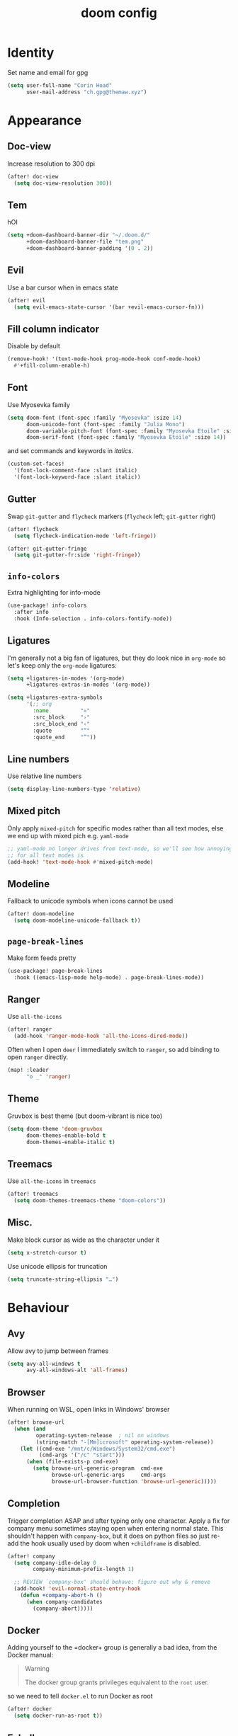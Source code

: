 #+title: doom config
#+startup: nofold

* Table of Contents :TOC_3:noexport:
- [[#identity][Identity]]
- [[#appearance][Appearance]]
  - [[#doc-view][Doc-view]]
  - [[#tem][Tem]]
  - [[#evil][Evil]]
  - [[#fill-column-indicator][Fill column indicator]]
  - [[#font][Font]]
  - [[#gutter][Gutter]]
  - [[#info-colors][~info-colors~]]
  - [[#ligatures][Ligatures]]
  - [[#line-numbers][Line numbers]]
  - [[#mixed-pitch][Mixed pitch]]
  - [[#modeline][Modeline]]
  - [[#page-break-lines][~page-break-lines~]]
  - [[#ranger][Ranger]]
  - [[#theme][Theme]]
  - [[#treemacs][Treemacs]]
  - [[#misc][Misc.]]
- [[#behaviour][Behaviour]]
  - [[#avy][Avy]]
  - [[#browser][Browser]]
  - [[#completion][Completion]]
  - [[#docker][Docker]]
  - [[#eshell][Eshell]]
    - [[#aliases][Aliases]]
    - [[#disable-completion-in-remote-shells][Disable completion in remote shells]]
  - [[#keyfreq][Keyfreq]]
  - [[#lsp][LSP]]
  - [[#magit][Magit]]
  - [[#pinentry][Pinentry]]
  - [[#scrolling][Scrolling]]
  - [[#spellcheck][Spellcheck]]
  - [[#tramp][TRAMP]]
  - [[#vterm][Vterm]]
  - [[#misc-1][Misc.]]
- [[#major-modes][Major Modes]]
  - [[#beancount][Beancount]]
  - [[#c][C++]]
  - [[#clojure][Clojure]]
  - [[#julia][Julia]]
  - [[#lateχ][LaTeΧ]]
  - [[#nix][Nix]]
  - [[#org][Org]]
    - [[#appearance-1][Appearance]]
    - [[#org-roam][Org roam]]
    - [[#exporting][Exporting]]
  - [[#python][Python]]
  - [[#sh][sh]]
- [[#toml][TOML]]
- [[#keybinds][Keybinds]]
  - [[#dired][Dired]]
  - [[#evil-1][Evil]]
    - [[#digraphs][Digraphs]]
  - [[#window-management][Window management]]
  - [[#weenie-mode][Weenie mode]]
- [[#footnotes][Footnotes]]

* Identity
Set name and email for gpg
#+begin_src emacs-lisp :tangle yes
(setq user-full-name "Corin Hoad"
      user-mail-address "ch.gpg@themaw.xyz")
#+end_src

* Appearance
** Doc-view
Increase resolution to 300 dpi
#+begin_src emacs-lisp :tangle yes
(after! doc-view
  (setq doc-view-resolution 300))
#+end_src
** Tem
hOI
[[file:tem.png]]
#+begin_src emacs-lisp :tangle yes
(setq +doom-dashboard-banner-dir "~/.doom.d/"
      +doom-dashboard-banner-file "tem.png"
      +doom-dashboard-banner-padding '(0 . 2))
#+end_src

** Evil
Use a bar cursor when in emacs state
#+begin_src emacs-lisp :tangle yes
(after! evil
  (setq evil-emacs-state-cursor '(bar +evil-emacs-cursor-fn)))
#+end_src

** Fill column indicator
Disable by default
#+begin_src emacs-lisp :tangle yes
(remove-hook! '(text-mode-hook prog-mode-hook conf-mode-hook)
  #'+fill-column-enable-h)
#+end_src

** Font
Use Myosevka family
#+begin_src emacs-lisp :tangle yes
 (setq doom-font (font-spec :family "Myosevka" :size 14)
       doom-unicode-font (font-spec :family "Julia Mono")
       doom-variable-pitch-font (font-spec :family "Myosevka Etoile" :size 14)
       doom-serif-font (font-spec :family "Myosevka Etoile" :size 14))
#+end_src
and set commands and keywords in /italics/.
#+begin_src emacs-lisp :tangle yes
(custom-set-faces!
  '(font-lock-comment-face :slant italic)
  '(font-lock-keyword-face :slant italic))
#+end_src

** Gutter
Swap ~git-gutter~ and ~flycheck~ markers (~flycheck~ left; ~git-gutter~ right)
#+begin_src emacs-lisp :tangle yes
(after! flycheck
  (setq flycheck-indication-mode 'left-fringe))

(after! git-gutter-fringe
  (setq git-gutter-fr:side 'right-fringe))
#+end_src

** ~info-colors~
Extra highlighting for info-mode
#+begin_src emacs-lisp :tangle yes
(use-package! info-colors
  :after info
  :hook (Info-selection . info-colors-fontify-node))
#+end_src

** Ligatures
I'm generally not a big fan of ligatures, but they do look nice in =org-mode= so
let's keep only the =org-mode= ligatures:
#+begin_src emacs-lisp :tangle yes
(setq +ligatures-in-modes '(org-mode)
      +ligatures-extras-in-modes '(org-mode))

(setq +ligatures-extra-symbols
      '(;; org
        :name          "»"
        :src_block     "›"
        :src_block_end "‹"
        :quote         "“"
        :quote_end     "”"))
#+end_src

** Line numbers
Use relative line numbers
#+begin_src emacs-lisp :tangle yes
(setq display-line-numbers-type 'relative)
#+end_src

** Mixed pitch
Only apply ~mixed-pitch~ for specific modes rather than all text modes, else we
end up with mixed pich e.g. ~yaml-mode~
#+begin_src emacs-lisp :tangle yes
;; yaml-mode no longer drives from text-mode, so we'll see how annoying enabling
;; for all text modes is
(add-hook! 'text-mode-hook #'mixed-pitch-mode)
#+end_src

** Modeline
Fallback to unicode symbols when icons cannot be used
#+begin_src emacs-lisp :tangle yes
(after! doom-modeline
  (setq doom-modeline-unicode-fallback t))
#+end_src

** ~page-break-lines~
Make form feeds pretty
#+begin_src emacs-lisp :tangle yes
(use-package! page-break-lines
  :hook ((emacs-lisp-mode help-mode) . page-break-lines-mode))
#+end_src

** Ranger
Use ~all-the-icons~
#+begin_src emacs-lisp :tangle yes
(after! ranger
  (add-hook 'ranger-mode-hook 'all-the-icons-dired-mode))
#+end_src

Often when I open =deer= I immediately switch to =ranger=, so add binding to open
=ranger= directly.
#+begin_src emacs-lisp :tangle yes
(map! :leader
      "o _" 'ranger)
#+end_src
** Theme
Gruvbox is best theme (but doom-vibrant is nice too)
#+begin_src emacs-lisp :tangle yes
(setq doom-theme 'doom-gruvbox
      doom-themes-enable-bold t
      doom-themes-enable-italic t)
#+end_src

** Treemacs
Use ~all-the-icons~ in ~treemacs~
#+begin_src emacs-lisp :tangle yes
(after! treemacs
  (setq doom-themes-treemacs-theme "doom-colors"))
#+end_src

** Misc.
Make block cursor as wide as the character under it
#+begin_src emacs-lisp :tangle yes
(setq x-stretch-cursor t)
#+end_src

Use unicode ellipsis for truncation
#+begin_src emacs-lisp :tangle yes
(setq truncate-string-ellipsis "…")
#+end_src

* Behaviour
** Avy
Allow avy to jump between frames
#+begin_src emacs-lisp :tangle yes
(setq avy-all-windows t
      avy-all-windows-alt 'all-frames)
#+end_src

** Browser
When running on WSL, open links in Windows' browser
#+begin_src emacs-lisp :tangle yes
(after! browse-url
  (when (and
         operating-system-release  ; nil on windows
         (string-match "-[Mm]icrosoft" operating-system-release))
    (let ((cmd-exe "/mnt/c/Windows/System32/cmd.exe")
          (cmd-args '("/c" "start")))
      (when (file-exists-p cmd-exe)
        (setq browse-url-generic-program  cmd-exe
              browse-url-generic-args     cmd-args
              browse-url-browser-function 'browse-url-generic)))))
#+end_src

** Completion
Trigger completion ASAP and after typing only one character. Apply a fix for
company menu sometimes staying open when entering normal state. This shouldn't
happen with ~company-box~, but it does on python files so just re-add the hook
usually used by doom when ~+childframe~ is disabled.
#+begin_src emacs-lisp :tangle yes
(after! company
  (setq company-idle-delay 0
        company-minimum-prefix-length 1)

  ;; REVIEW `company-box' should behave; figure out why & remove
  (add-hook! 'evil-normal-state-entry-hook
    (defun +company-abort-h ()
      (when company-candidates
        (company-abort)))))
#+end_src

** Docker
Adding yourself to the =docker+ group is generally a bad idea, from the Docker manual:
#+begin_quote
Warning

The docker group grants privileges equivalent to the =root= user.
#+end_quote
so we need to tell =docker.el= to run Docker as root
#+begin_src emacs-lisp :tangle yes
(after! docker
  (setq docker-run-as-root t))
#+end_src

** Eshell
*** Aliases
Correct for some bad muscle memory
#+begin_src emacs-lisp :tangle yes
(set-eshell-alias!
 "vi" "find-file"
 "vim" "find-file"
 "nvim" "find-file"
 "emacs" "find-file")
#+end_src

Useful aliases from my ~.zshrc~
#+begin_src emacs-lisp :tangle yes
(set-eshell-alias!
 "pie" "perl -pi -e"
 "rsync" "rsync -avzhPHA --checksum-choice=xxh3 --compress-choice=lz4 --info=progress2"
 "srsync" "rsync --checksum-choice=xxh3 --compress-choice=zstd --info=progress2 -avzPhHAe ssh")
#+end_src

**** grml aliases and functions
Add aliases and functions from grml's ~zsh~ config to ~eshell~.

These commands can be (more or less) directly translated:
#+begin_src emacs-lisp :tangle yes
(set-eshell-alias!
 "cdt" "cd ${mktemp -d}; pwd"
 "da" "du -sch"
 "dir" "ls -lSrah"
 "insecscp" "scp -o \"StrictHostKeyChecking=no\" -o \"UserKnownHostsFile=/dev/null\""
 "l" "ls -l"
 "la" "ls -la"
 "lh" "ls -hAl"
 "ll" "ls -l"
 "llog" "sudo journalctl -f"
 "llog" "sudo journalctl"
 "mkcd" "mkdir -p $1; cd $1" ;; will not inform if dir already exists
 "rmcdir" "cd ..; *rmdir $- || cd $-") ;; built-in rmdir does not return non-zero
#+end_src

Other commands rely on ~zsh~'s more advanced globbing capabilities[fn:1] and cannot be
easily replicated using ~eshell~. Currently unimplemented:
 + =accessed=
 + =bk=
 + =changed=
 + =cl= (tricky because eshell's cd doesn't seem to return non-zero when you
   attempt to cd to a non-existent directory)
 + =trans=
 + =simple-extract=/=se= (big job)
 + =modified=
 + =lad=
 + =lsa=
 + =lsbig=
 + =lsd=
 + =lse=
 + =lsl=
 + =lsnew=
 + =lsnewdir=
 + =lsold=
 + =lsolddir=
 + =lss=
 + =lssmall=
 + =lsw=
 + =lsx=
 + =sll=

No need to implement:
 - =grep=
 - =grml-version=
 - =grml-wallpaper=
 - =hbp=
 - =hgdi=
 - =hgstat=
 - =inplaceMkDirs=
 - =insecssh=
 - =llog=
 - =tlog=
 - =xtrename=
 - All the Debian-specific commands
 - All the global functions (except =sll=)
*** Disable completion in remote shells
Over TRAMP, =eshell='s completion is /unusably/ laggy. Current solution only
works if we open eshell in a remote dir (e.g. via ~SPC o t~), not if we ssh in.
#+begin_src emacs-lisp :tangle yes
;; Only works if we open eshell in a remote dir (e.g. via SPC o t), not if we ssh
(add-hook! 'eshell-mode-hook 'disable-company-remote)

(defun disable-company-remote ()
  (when (and (fboundp 'company-mode)
             (file-remote-p default-directory))
    (company-mode -1)))
#+end_src
** Keyfreq
Track command usage
#+begin_src emacs-lisp :tangle yes
(keyfreq-mode 1)
(keyfreq-autosave-mode 1)
#+end_src
** LSP
Allow LSP servers to handle indentation an format code when typing
#+begin_src emacs-lisp :tangle yes
(after! lsp-mode
  (setq lsp-enable-indentation t
        lsp-enable-on-type-formatting t))
#+end_src

** Magit
Use ~magit-delta~ for better diffs (requires ~delta~ to be installed)
#+begin_src emacs-lisp :tangle yes
(use-package! magit-delta
  :when (featurep! :tools git)
  :after magit)

(after! magit
  (magit-delta-mode +1)
  (setq magit-delta-delta-args
        '("--24-bit-color" "always"
          "--features" "magit-delta"
          "--color-only"))
  )
#+end_src

** Pinentry
#+begin_src emacs-lisp :tangle yes
(use-package! pinentry
        :init (pinentry-start))
#+end_src

** Scrolling
Set scroll margins
#+begin_src emacs-lisp :tangle yes
(setq scroll-margin 5
      hscroll-margin 10
      display-line-numbers-type 'relative)
#+end_src

** Spellcheck
Set spelling and langtool language to British English
#+begin_src emacs-lisp :tangle yes
(setq ispell-dictionary "en_GB"
      ispell-personal-dictionary "~/.aspell.en_GB.pws"
      langtool-default-language "en-GB")
#+end_src

** TRAMP
Set TRAMP's terminal type to "tramp" so we can set specific config for it in
shell rc files by checking ~$TERM~.
#+begin_src emacs-lisp :tangle yes
(after! tramp
 (setq tramp-terminal-type "tramp"))
#+end_src

Set up ~root~ access on remote machines
#+begin_src emacs-lisp :tangle yes
(after! tramp
  (add-to-list 'tramp-default-proxies-alist
               '("^dionysus2$" "^root$" "/ssh:corin@dionysus2:")))
#+end_src

Many of the machines I access use ~home-manager~, which keeps binaries
=~/.nix-profile/bin=. Ensure that TRAMP can find and use these, including
binaries in any other extra locations specified on the host's ~$PATH@, by
adding ~tramp-own-remote-path~ to ~tramp-remote-path.
#+begin_src emacs-lisp :tangle yes
(after! tramp
  (add-to-list 'tramp-remote-path 'tramp-own-remote-path))
#+end_src

** Vterm
Integration with the system shell and emacs can be improved by passing commands from vterm to emacs via escape sequences. The functions vterm can access in this way must be whitelisted.
#+begin_src emacs-lisp :tangle yes
(after! vterm
  (setf (alist-get "woman" vterm-eval-cmds nil nil #'equal)
        '((lambda (topic)
            (woman topic))))
  (setf (alist-get "ranger" vterm-eval-cmds nil nil #'equal)
        '((lambda (dir)
            (message "test poop")
            (message dir)
            (ranger dir))))
  (setf (alist-get "dired" vterm-eval-cmds nil nil #'equal)
        '((lambda (dir)
            (dired dir)))))
#+end_src

** Misc.
Set tab width to 4
#+begin_src emacs-lisp :tangle yes
(setq tab-width 4)
#+end_src

Only get/save auth info to an encrypted file
#+begin_src emacs-lisp :tangle yes
(setq auth-sources '("~/.authinfo.gpg"))
#+end_src

Cache ~gpg~ passphrase
#+begin_src emacs-lisp :tangle yes
(setq epa-file-cache-passphrase-for-symmetric-encryption t)
#+end_src
* Major Modes
** Beancount
Use ~bean-format~ to format =.beancount= files
#+begin_src emacs-lisp :tangle yes
(after! (beancount format-all)
  (set-formatter! 'bean-format "bean-format" :modes 'beancount-mode))
#+end_src
** C++
Use BSD-style indentation with a tab width of 4
#+begin_src emacs-lisp :tangle yes
(after! cc-mode
  (setq c-default-style "bsd"
        c-basic-offset 4))
#+end_src

** Clojure
Use ~flycheck-clojure~ for more thorough linting (~eastwood~ and ~kibit~)
#+begin_src emacs-lisp :tangle yes
(use-package! flycheck-clojure
  :when (and (featurep! :checkers syntax) (featurep! :lang clojure))
  :after (flycheck clojure-mode)
  :commands (flycheck-clojure-setup))

(after! (flycheck cider)
  (flycheck-clojure-setup)) ; must be run after cider
#+end_src

Don't warn about operations that need to build the AST
#+begin_src emacs-lisp :tangle yes
(after! clj-refactor
  (setq cljr-warn-on-eval nil))
#+end_src

Don't use the lsp's formatter, prefer zprint
#+begin_src emacs-lisp :tangle yes
(after! (clojure-mode format-all)
  (set-formatter! 'zprint '("zprint" "{:search-config? true}")
    :modes '(clojure-mode)))
(after! (clojure-mode lsp-mode)
  (setq-hook! 'clojure-mode-hook +format-with-lsp nil))
#+end_src

** Julia
LSP fix
#+begin_src emacs-lisp :tangle yes
(setq lsp-julia-default-environment "~/.julia/environments/v1.5.3")

(after! julia-mode
  (add-hook! 'julia-mode-hook
    (setq-local lsp-enable-folding t)))
#+end_src

** LaTeΧ
Render scripts and subscripts at full size, and set =\item= indent
#+begin_src emacs-lisp :tangle yes
(after! tex-mode
  (setq tex-fontify-script nil
        font-latex-fontify-script nil
        LaTeX-indent-level 4
        LaTeX-item-indent -2))
#+end_src

Make fill (=gwip=/=gqip=) use ~LaTeX-fill-region~ so indents are respected
#+begin_src emacs-lisp :tangle yes
(after! tex-mode
  (evil-define-operator evil-LaTeX-fill (beg end)
    :move-point nil
    :type line
    (save-excursion
      (condition-case nil
          (LaTeX-fill-region beg end)
        (error nil))))

  (evil-define-operator evil-LaTeX-fill-and-move (beg end)
    :move-point nil
    :type line
    (let ((marker (make-marker)))
      (move-marker marker (1- end))
      (condition-case nil
          (progn
            (LaTeX-fill-region beg end)
            (goto-char marker)
            (evil-first-non-blank))
        (error nil))))

  (evil-define-key 'normal LaTeX-mode-map "gw"
    #'evil-LaTeX-fill)
  (evil-define-key 'normal LaTeX-mode-map "gq"
    #'evil-LaTeX-fill-and-move))
#+end_src

** Nix
Technically nix-mode only supports ~nixfmt~, but we can get around this by using lies.
#+begin_src emacs-lisp :tangle yes
(after! nix-mode
  (setq nix-nixfmt-bin "nixpkgs-fmt"))
#+end_src

** Org
:PROPERTIES:
:CUSTOM_ID: org
:header-args:emacs-lisp: :tangle no :noweb-ref org-conf
:END:
Set =org= directory. Doom's template =config.el= recommends this is done
/before/ org loads.
#+begin_src emacs-lisp :tangle yes :noweb-ref nil
(setq org-directory "~/org/")
#+end_src

Org mode is a big boy so wrap up all this config in an ~after!~ using noweb
magic
#+begin_src emacs-lisp :noweb no-export :tangle yes :noweb-ref nil
(after! org
  <<org-conf>>
)
#+end_src

Tecosaur has spent much more time in =org-mode= than me, so steal their defaults:
#+begin_src emacs-lisp
(setq org-use-property-inheritance t
      org-pretty-entities nil
      org-log-done 'time ; matches behaviour of orgzly
      org-list-allow-alphabetical t
      org-export-in-background nil
      org-latex-pdf-process '("latexmk -f -pdf -%latex -shell-escape -interaction=nonstopmode -output-directory=%o %f")
      org-latex-listings 'minted
      org-latex-packages-alist '(("cache=false" "minted"))
      org-re-reveal-root "https://cdn.jsdelivr.net/npm/reveal.js")
#+end_src

Use Luatex for inline latex previews so we can have unicode support
#+begin_src emacs-lisp
(unless (assq 'luadvisvg org-preview-latex-process-alist)
  (setq org-preview-latex-process-alist
        (cl-acons 'luaimagemagick
                  '(:programs ("lualatex" "convert")
                    :description "pdf > png (via lualatex)"
                    :message "you need to install the programs: lualatex and imagemagick."
                    :image-input-type "pdf"
                    :image-output-type "png"
                    :image-size-adjust (1.0 . 1.0)
                    :latex-compiler ("lualatex -interaction nonstopmode -output-directory %o %f")
                    :image-converter ("convert -density %D -trim -antialias %f -quality 100 %O"))
                  org-preview-latex-process-alist)
        org-preview-latex-default-process 'luaimagemagick))
#+end_src

Allow =TAB= to open full subtrees
#+begin_src emacs-lisp
(after! evil-org
  (remove-hook 'org-tab-first-hook #'+org-cycle-only-current-subtree-h))
#+end_src

Set =C-k= back to ~evil-insert-digraph~ and add arrow-key equivalents for some
motions
#+begin_src emacs-lisp
(map! :after evil-org
      :map evil-org-mode-map
      :i   "C-k"       'evil-insert-digraph

      :nvm "g <left>"  'org-up-element
      :nvm "g <right>" 'org-down-element
      :nvm "g <up>"    'outline-backward-same-level
      :nvm "g <down>"  'outline-forward-same-level)

      ;; :nvm "C-<up>"    'outline-backward-same-level
      ;; :nvm "C-<down>"  'outline-forward-same-level)
#+end_src

Enable inline tasks
#+begin_src emacs-lisp
(require 'org-inlinetask)
#+end_src

Using =pandoc= as an intermediary, non-org files can be edited in org!
#+begin_src emacs-lisp
(use-package! org-pandoc-import)
#+end_src

*** Appearance
#+begin_src emacs-lisp
(add-hook! 'org-mode-hook #'+org-pretty-mode)
#+end_src

=▾= is a more common indicator for a collapsed section
#+begin_src emacs-lisp
(setq org-ellipsis " ▾ ")
#+end_src

=org-appear= allows *,/,=,~ etc. to only be shown when under the cursor
#+begin_src emacs-lisp
(use-package! org-appear
  :hook (org-mode . org-appear-mode)
  :config
  (setq org-appear-autoemphasis t
        org-appear-autosubmarkers t
        org-appear-autolinks t)
  ;; for proper first-time setup, `org-appear--set-fragments'
  ;; needs to be run after other hooks have acted.
  (run-at-time nil nil #'org-appear--set-fragments))
#+end_src

…and we can get similar behaviour for inline \(\LaTeX\) with =org-fragtog=
#+begin_src emacs-lisp
(use-package! org-fragtog
  :hook (org-mode . org-fragtog-mode))
#+end_src

Set outline in sans serif
#+begin_src emacs-lisp
(custom-set-faces!
  '(outline-1 :family "Myosevka Aile")
  '(outline-2 :family "Myosevka Aile")
  '(outline-3 :family "Myosevka Aile")
  '(outline-4 :family "Myosevka Aile")
  '(outline-5 :family "Myosevka Aile")
  '(outline-6 :family "Myosevka Aile")
  '(outline-8 :family "Myosevka Aile")
  '(outline-9 :family "Myosevka Aile"))
#+end_src

*** Org roam
Don't get titles from the headline and encrypt files
#+begin_src emacs-lisp
(after! org-roam
  (setq org-roam-title-sources '(title alias)))
#+end_src

Integrate with ~org-ref~
#+begin_src emacs-lisp
(use-package! org-roam-bibtex
  :after (org-roam org-ref))
#+end_src

*** Exporting
Add some useful backends not included by default
#+begin_src emacs-lisp
(require 'ox-gfm nil t)
(require 'ox-rst)
(require 'ox-koma-letter)
#+end_src

By default, ~org-export-smart-quotes-alist~ does not contain an entry for =en-gb=,
so create one copying =en='s value.
#+begin_src emacs-lisp
(after! ox
  (setq org-export-smart-quotes-alist
        (cons (cons "en-gb" (cdr (assoc "en" org-export-smart-quotes-alist)))
              org-export-smart-quotes-alist)))
#+end_src

**** LaTeX
***** Beamer
Metropolis is the only nice Beamer theme, so make it the default
#+begin_src emacs-lisp
;; (setq org-beamer-theme "[progressbar=foot]metropolis")
#+end_src

** Python
Tell ~black~ to use 80-character lines
#+begin_src emacs-lisp :tangle yes
(after! (python format-all)
  (set-formatter! 'black "black -q -l 79 -"))
#+end_src

Don't use the LSP's formatter (use =black=)
#+begin_src emacs-lisp :tangle yes
(setq-hook! 'python-mode-hook +format-with-lsp nil)
#+end_src

Pyright's linting isn't very extensive, so enable some additional linters. When
using lsp-mode, this requires chaining the checkers to the ~lsp~ checker; more
discussion is in [[https://github.com/hlissner/doom-emacs/issues/1530][this issue]]. We will also explicitly disable ~mypy~, as it is redundant
with pyright.
#+begin_src emacs-lisp :tangle yes
(add-hook! 'lsp-after-initialize-hook
  (run-hooks (intern (format "%s-lsp-hook" major-mode))))

(defun python-flycheck-setup ()
  (flycheck-add-next-checker 'lsp 'python-flake8)
  (flycheck-add-next-checker 'lsp 'python-pylint)
  (flycheck-add-next-checker 'lsp 'python-pycompile)
  (add-to-list 'flycheck-disabled-checkers 'python-mypy))
(add-hook 'python-mode-lsp-hook
          #'python-flycheck-setup)
#+end_src

** sh
Set indent to 2
#+begin_src emacs-lisp :tangle yes
(setq sh-basic-offset 2)
(add-hook! 'sh-mode-hook
  (setq-local evil-shift-width sh-basic-offset
              tab-width sh-basic-offset))
#+end_src

Make =shfmt= use spaces
#+begin_src emacs-lisp :tangle yes
(after! (format-all)
  (set-formatter! 'shfmt "shfmt -i 2"))
#+end_src

* TOML
Use =taplo= to format TOML files
#+begin_src emacs-lisp :tangle yes
(after! (format-all)
  (set-formatter! 'taplo "taplo fmt -" :modes 'conf-toml-mode))
#+end_src

* Keybinds
** Dired
Open dired in project root with =p -=
#+begin_src emacs-lisp :tangle yes
(map! :leader
      "p -" 'projectile-dired)
#+end_src

** Evil
=RET=/=S-RET= create a line below/above
#+begin_src emacs-lisp :tangle yes
(after! evil
  (defun insert-line-below (n)
    "Insert an empty line below the current line."
    (interactive "p")
    (evil-open-below n)
    (evil-normal-state))

  (defun insert-line-above (n)
    "Insert an empty line above the current line."
    (interactive "p")
    (evil-open-above n)
    (evil-normal-state))

  (map! :n "<RET>"      'insert-line-below
        :n "S-<return>" 'insert-line-above))
#+end_src

Create a text quote object so e.g. =diq= deletes inside quotes. Works with ='=,
="=, =«=, =`=, and =“=.
#+begin_src emacs-lisp :tangle yes
(after! evil
  (require 'evil-textobj-anyblock)
  (evil-define-text-object my-evil-textobj-anyblock-inner-quote
    (count &optional beg end type)
    "Select the closest outer quote."
    (let ((evil-textobj-anyblock-blocks
           '(("'" . "'")
             ("\"" . "\"")
             ("«" . "»")
             ("`" . "`")
             ("“" . "”"))))
      (evil-textobj-anyblock--make-textobj beg end type count nil)))

  (evil-define-text-object my-evil-textobj-anyblock-a-quote
    (count &optional beg end type)
    "Select the closest outer quote."
    (let ((evil-textobj-anyblock-blocks
           '(("'" . "'")
             ("\"" . "\"")
             ("«" . "»")
             ("`" . "`")
             ("“" . "”"))))
      (evil-textobj-anyblock--make-textobj beg end type count t)))

  (define-key evil-inner-text-objects-map "q"
    'my-evil-textobj-anyblock-inner-quote)
  (define-key evil-outer-text-objects-map "q"
    'my-evil-textobj-anyblock-a-quote))
#+end_src

*** Digraphs
Add more digraphs
#+begin_src emacs-lisp :tangle yes
(after! evil
  (setq evil-digraphs-table-user '(((?* ?e) . ?ϵ)
                                   ((?* ?f) . ?ϖ)
                                   ((?* ?h) . ?ϑ)
                                   ((?* ?r) . ?ϱ)
                                   ((?, ?.) . ?…)
                                   ((?| ?>) . ?↦) ; \mapsto
                                   ((?< ?|) . ?↤)
                                   ((?/ ?E) . ?∄)
                                   ((?h ?-) . ?ℏ))))
#+end_src

** Window management
This is like ~tear-off-window~, but preserves the window in the current frame
#+begin_src emacs-lisp :tangle yes
(map! :prefix "C-w"
      :nv "f" 'make-frame-command)
(map! :leader
      "w f"   'make-frame-command)
#+end_src

** Weenie mode
#+begin_src emacs-lisp :tangle yes
(map! :prefix "C-w"
      :nv "<left>"      'evil-window-left
      :nv "<right>"     'evil-window-right
      :nv "<up>"        'evil-window-up
      :nv "<down>"      'evil-window-down
      :nv "C-<left>"    'evil-window-left
      :nv "C-<right>"   'evil-window-right
      :nv "C-<up>"      'evil-window-up
      :nv "C-<down>"    'evil-window-down
      :nv "S-<left>"    '+evil/window-move-left
      :nv "S-<right>"   '+evil/window-move-right
      :nv "S-<up>"      '+evil/window-move-up
      :nv "S-<down>"    '+evil/window-move-down
      :nv "C-S-<left>"  'evil-window-move-far-left
      :nv "C-S-<right>" 'evil-window-move-far-right
      :nv "C-S-<up>"    'evil-window-move-very-top
      :nv "C-S-<down>"  'evil-window-move-very-bottom)
(map! :leader
      "w SPC"         'rotate-layout
      "w <left>"      'evil-window-left
      "w <right>"     'evil-window-right
      "w <up>"        'evil-window-up
      "w <down>"      'evil-window-down
      "w C-<left>"    'evil-window-left
      "w C-<right>"   'evil-window-right
      "w C-<up>"      'evil-window-up
      "w C-<down>"    'evil-window-down
      "w S-<left>"    '+evil/window-move-left
      "w S-<right>"   '+evil/window-move-right
      "w S-<up>"      '+evil/window-move-up
      "w S-<down>"    '+evil/window-move-down
      "w C-S-<left>"  'evil-window-move-far-left
      "w C-S-<right>" 'evil-window-move-far-right
      "w C-S-<up>"    'evil-window-move-very-top
      "w C-S-<down>"  'evil-window-move-very-bottom)
#+end_src

* Footnotes

[fn:1] ~eshell~ does have some of the globbing functionality needed, namely
predicates/qualifiers, but globs with qualifiers and no matches in ~eshell~ are
not left unchanged ([[https://pubs.opengroup.org/onlinepubs/9699919799/utilities/V3_chap02.html#tag_18_13_03][the zsh/POSIX behaviour]]) but instead are empty. This is an
issue when using ~ls~, as ~ls~ with no argument - i.e. when there are no
matches - will effectively ignore the provided pattern. Note that ~eshell~ globs
only behave in this manner when a qualifier is provided.
